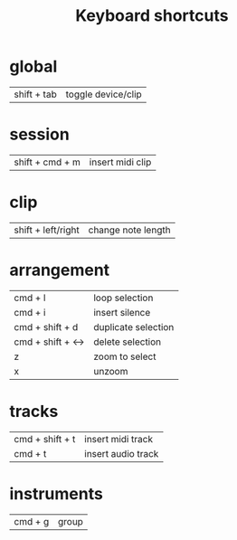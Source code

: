 #+TITLE: Keyboard shortcuts
* global
| shift + tab | toggle device/clip |
* session
| shift + cmd + m | insert midi clip |
* clip
| shift + left/right | change note length |
* arrangement
| cmd + l           | loop selection      |
| cmd + i           | insert silence      |
| cmd + shift + d   | duplicate selection |
| cmd + shift + <-> | delete selection    |
| z                  | zoom to select      |
| x                  | unzoom              |
* tracks
| cmd + shift + t | insert midi track  |
| cmd  + t        | insert audio track |
* instruments
| cmd  + g        | group |
